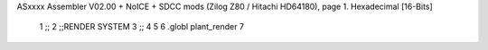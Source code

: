 ASxxxx Assembler V02.00 + NoICE + SDCC mods  (Zilog Z80 / Hitachi HD64180), page 1.
Hexadecimal [16-Bits]



                              1 ;;
                              2 ;;RENDER SYSTEM
                              3 ;;
                              4 
                              5 
                              6 .globl plant_render
                              7 

